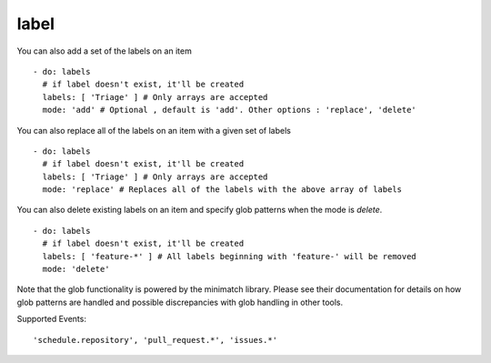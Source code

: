 label
^^^^^^^^

You can also add a set of the labels on an item

::

    - do: labels
      # if label doesn't exist, it'll be created
      labels: [ 'Triage' ] # Only arrays are accepted
      mode: 'add' # Optional , default is 'add'. Other options : 'replace', 'delete'


You can also replace all of the labels on an item with a given set of labels

::

    - do: labels
      # if label doesn't exist, it'll be created
      labels: [ 'Triage' ] # Only arrays are accepted
      mode: 'replace' # Replaces all of the labels with the above array of labels


You can also delete existing labels on an item and specify glob patterns when the mode is `delete`.

::

    - do: labels
      # if label doesn't exist, it'll be created
      labels: [ 'feature-*' ] # All labels beginning with 'feature-' will be removed
      mode: 'delete'

Note that the glob functionality is powered by the minimatch library. Please see their documentation for details on how glob patterns are handled and possible discrepancies with glob handling in other tools.

Supported Events:
::

    'schedule.repository', 'pull_request.*', 'issues.*'
